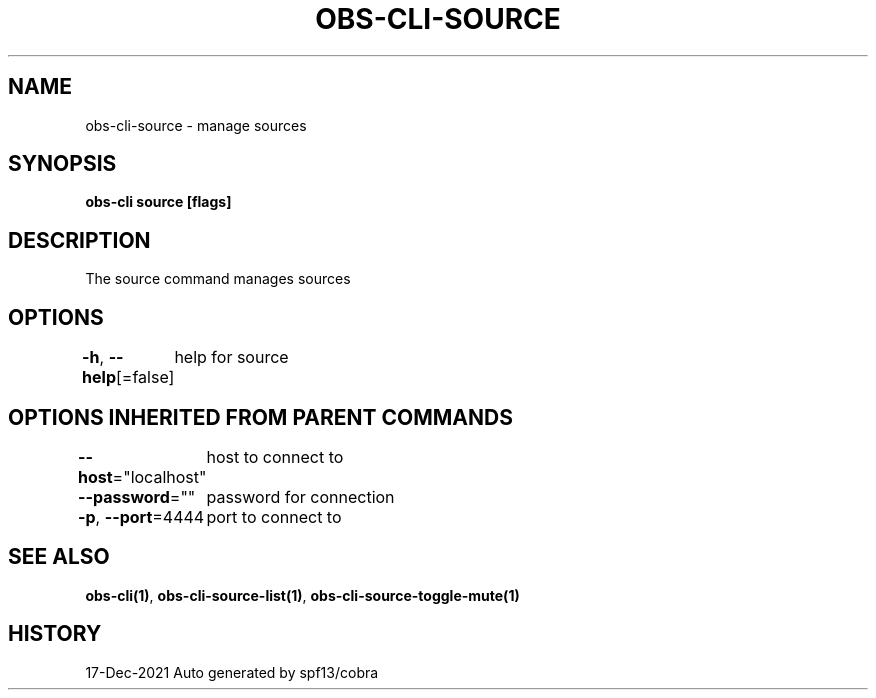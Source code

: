 .nh
.TH "OBS-CLI-SOURCE" "1" "Dec 2021" "Auto generated by muesli/obs-cli" ""

.SH NAME
.PP
obs-cli-source - manage sources


.SH SYNOPSIS
.PP
\fBobs-cli source [flags]\fP


.SH DESCRIPTION
.PP
The source command manages sources


.SH OPTIONS
.PP
\fB-h\fP, \fB--help\fP[=false]
	help for source


.SH OPTIONS INHERITED FROM PARENT COMMANDS
.PP
\fB--host\fP="localhost"
	host to connect to

.PP
\fB--password\fP=""
	password for connection

.PP
\fB-p\fP, \fB--port\fP=4444
	port to connect to


.SH SEE ALSO
.PP
\fBobs-cli(1)\fP, \fBobs-cli-source-list(1)\fP, \fBobs-cli-source-toggle-mute(1)\fP


.SH HISTORY
.PP
17-Dec-2021 Auto generated by spf13/cobra
